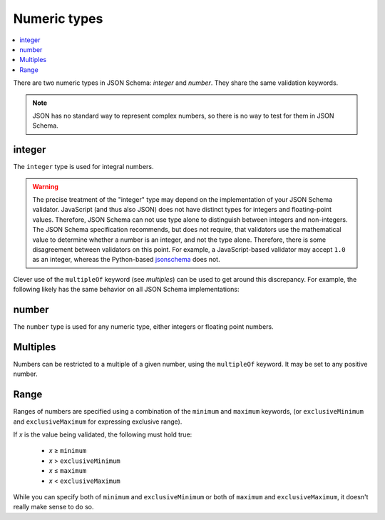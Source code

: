 .. index::
   single: integer
   single: number
   single: types; numeric

.. _numeric:

Numeric types
-------------

.. contents:: :local:

There are two numeric types in JSON Schema: `integer` and `number`.  They
share the same validation keywords.

.. note::

    JSON has no standard way to represent complex numbers, so there is
    no way to test for them in JSON Schema.

.. _integer:


integer
'''''''

The ``integer`` type is used for integral numbers.

.. language_specific::

    --Python
    In Python, "integer" is analogous to the ``int`` type.
    --Ruby
    In Ruby, "integer" is analogous to the ``Integer`` type.

.. schema_example::

    { "type": "integer" }
    --
    42
    --
    -1
    --X
    // Floating point numbers are rejected:
    3.1415926
    --X
    // Numbers as strings are rejected:
    "42"

.. warning::

    The precise treatment of the "integer" type may depend on the
    implementation of your JSON Schema validator.  JavaScript (and
    thus also JSON) does not have distinct types for integers and
    floating-point values.  Therefore, JSON Schema can not use type
    alone to distinguish between integers and non-integers.  The JSON
    Schema specification recommends, but does not require, that
    validators use the mathematical value to determine whether a
    number is an integer, and not the type alone.  Therefore, there is
    some disagreement between validators on this point.  For example,
    a JavaScript-based validator may accept ``1.0`` as an integer,
    whereas the Python-based `jsonschema
    <https://pypi.python.org/pypi/jsonschema>`__ does not.

Clever use of the ``multipleOf`` keyword (see `multiples`) can be used
to get around this discrepancy.  For example, the following likely has
the same behavior on all JSON Schema implementations:

.. schema_example::

    { "type": "number", "multipleOf": 1.0 }
    --
    42
    --
    42.0
    --X
    3.14156926


.. index::
   single: number

.. _number:

number
''''''

The ``number`` type is used for any numeric type, either integers or
floating point numbers.

.. language_specific::

    --Python
    In Python, "number" is analogous to the ``float`` type.
    --Ruby
    In Ruby, "number" is analogous to the ``Float`` type.

.. schema_example::

    { "type": "number" }
    --
    42
    --
    -1
    --
    // Simple floating point number:
    5.0
    --
    // Exponential notation also works:
    2.99792458e8
    --X
    // Numbers as strings are rejected:
    "42"

.. index::
   single: multipleOf
   single: number; multiple of

.. _multiples:

Multiples
'''''''''

Numbers can be restricted to a multiple of a given number, using the
``multipleOf`` keyword.  It may be set to any positive number.

.. schema_example::

    {
        "type"       : "number",
        "multipleOf" : 10
    }
    --
    0
    --
    10
    --
    20
    --X
    // Not a multiple of 10:
    23

.. index::
   single: number; range
   single: maximum
   single: exclusiveMaximum
   single: minimum
   single: exclusiveMinimum

Range
'''''

Ranges of numbers are specified using a combination of the
``minimum`` and ``maximum`` keywords, (or ``exclusiveMinimum`` and
``exclusiveMaximum`` for expressing exclusive range).

If *x* is the value being validated, the following must hold true:

  - *x* ≥ ``minimum``
  - *x* > ``exclusiveMinimum``
  - *x* ≤ ``maximum``
  - *x* < ``exclusiveMaximum``

While you can specify both of ``minimum`` and ``exclusiveMinimum`` or both of
``maximum`` and ``exclusiveMaximum``, it doesn't really make sense to do so.

.. schema_example::

    {
      "type": "number",
      "minimum": 0,
      "exclusiveMaximum": 100
    }
    --X
    // Less than ``minimum``:
    -1
    --
    // ``minimum`` is inclusive, so 0 is valid:
    0
    --
    10
    --
    99
    --X
    // ``exclusiveMaximum`` is exclusive, so 100 is not valid:
    100
    --X
    // Greater than ``maximum``:
    101

.. draft_specific::

    --Draft 4-6
    The behavior of ``exclusiveMinimum`` and ``exclusiveMaximum`` changed in Draft 6. Before Draft 6 they work
    differently. There they are boolean values, that indicate whether
    ``minimum`` and ``maximum`` are exclusive of the value. For example:

    - if ``exclusiveMinimum`` is ``false``, *x* ≥ ``minimum``.
    - if ``exclusiveMinimum`` is ``true``, *x* > ``minimum``.

    This was changed to have better keyword independence.

    Here is an example using the older Draft 4 convention:

    .. schema_example:: 4

        {
          "type": "number",
          "minimum": 0,
          "maximum": 100,
          "exclusiveMaximum": true
        }
        --X
        // Less than ``minimum``:
        -1
        --
        // ``exclusiveMinimum`` was not specified, so 0 is included:
        0
        --
        10
        --
        99
        --X
        // ``exclusiveMaximum`` is ``true``, so 100 is not included:
        100
        --X
        // Greater than ``maximum``:
        101
